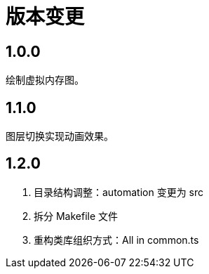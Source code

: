 = 版本变更

:numbered!: ''

== 1.0.0

绘制虚拟内存图。

== 1.1.0

图层切换实现动画效果。

== 1.2.0

. 目录结构调整：automation 变更为 src
. 拆分 Makefile 文件
. 重构类库组织方式：All in common.ts
